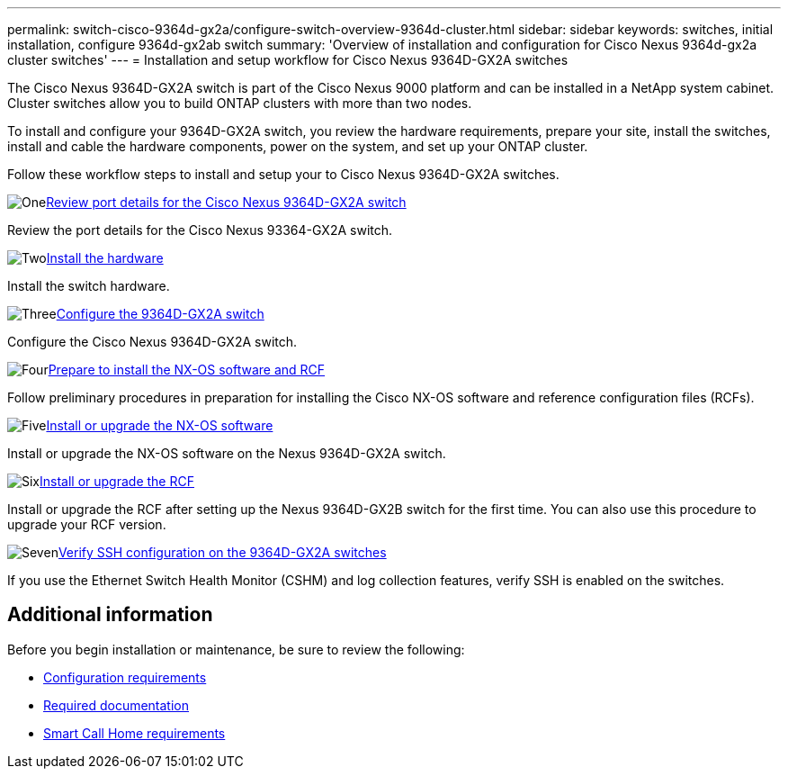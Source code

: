 ---
permalink: switch-cisco-9364d-gx2a/configure-switch-overview-9364d-cluster.html
sidebar: sidebar
keywords: switches, initial installation, configure 9364d-gx2ab switch
summary: 'Overview of installation and configuration for Cisco Nexus 9364d-gx2a cluster switches'
---
= Installation and setup workflow for Cisco Nexus 9364D-GX2A switches

:icons: font
:imagesdir: ../media/

[.lead]
The Cisco Nexus 9364D-GX2A switch is part of the Cisco Nexus 9000 platform and can be installed in a NetApp system cabinet. Cluster switches allow you to build ONTAP clusters with more than two nodes. 

To install and configure your 9364D-GX2A switch, you review the hardware requirements, prepare your site, install the switches, install and cable the hardware components, power on the system, and set up your ONTAP cluster.
//== Initial configuration overview

Follow these workflow steps to install and setup your to Cisco Nexus 9364D-GX2A switches.

.image:https://raw.githubusercontent.com/NetAppDocs/common/main/media/number-1.png[One]link:configure-setup-ports-9364d.html[Review port details for the Cisco Nexus 9364D-GX2A switch]
[role="quick-margin-para"]
Review the port details for the Cisco Nexus 93364-GX2A switch.

.image:https://raw.githubusercontent.com/NetAppDocs/common/main/media/number-2.png[Two]link:install-hardware.html[Install the hardware]
[role="quick-margin-para"]
Install the switch hardware.

.image:https://raw.githubusercontent.com/NetAppDocs/common/main/media/number-3.png[Three]link:setup-switch-9364d-cluster.html[Configure the 9364D-GX2A switch]
[role="quick-margin-para"]
Configure the Cisco Nexus 9364D-GX2A switch.

.image:https://raw.githubusercontent.com/NetAppDocs/common/main/media/number-4.png[Four]link:install-nxos-overview-9364d-cluster.html[Prepare to install the NX-OS software and RCF]
[role="quick-margin-para"]
Follow preliminary procedures in preparation for installing the Cisco NX-OS software and reference configuration files (RCFs).


.image:https://raw.githubusercontent.com/NetAppDocs/common/main/media/number-5.png[Five]link:install-nxos-software-9364d-cluster.html[Install or upgrade the NX-OS software]
[role="quick-margin-para"]
Install or upgrade the NX-OS software on the Nexus 9364D-GX2A switch.

.image:https://raw.githubusercontent.com/NetAppDocs/common/main/media/number-6.png[Six]link:install-upgrade-rcf-overview-cluster.html[Install or upgrade the RCF]
[role="quick-margin-para"]
Install or upgrade the RCF after setting up the Nexus 9364D-GX2B switch for the first time. You can also use this procedure to upgrade your RCF version.

.image:https://raw.githubusercontent.com/NetAppDocs/common/main/media/number-7.png[Seven]link:configure-ssh-keys.html[Verify SSH configuration on the 9364D-GX2A switches]
[role="quick-margin-para"]
If you use the Ethernet Switch Health Monitor (CSHM) and log collection features, verify SSH is enabled on the switches.

== Additional information

Before you begin installation or maintenance, be sure to review the following:

* link:configure-reqs-9364d-cluster.html[Configuration requirements]
//* link:components-9364d-cluster.html[Components and part numbers]
* link:required-documentation-9364d-cluster.html[Required documentation]
* link:smart-call-9364d-cluster.html[Smart Call Home requirements]

// New content for OAM project, AFFFASDOC-331, 2025-MAY-06